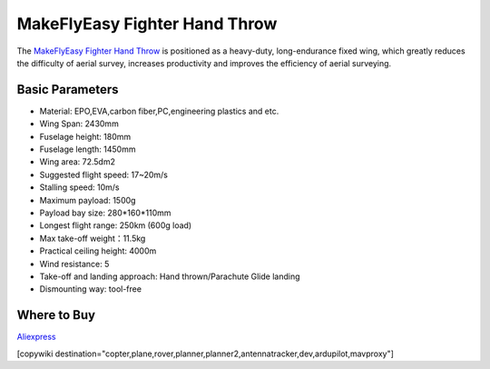 .. _common-makeflyeasy-fighter-hand-throw:

==============================
MakeFlyEasy Fighter Hand Throw
==============================

..  youtube:: GW1bqDLc0zs
    :width: 100%


The `MakeFlyEasy Fighter Hand Throw <http://www.makeflyeasy.com/>`__ is positioned as a heavy-duty, long-endurance fixed wing, which greatly reduces the difficulty of aerial survey, increases  productivity and improves the efficiency of aerial surveying.


Basic Parameters
================

- Material: EPO,EVA,carbon fiber,PC,engineering plastics and etc.
- Wing Span: 2430mm                
- Fuselage height: 180mm
- Fuselage length: 1450mm            
- Wing area: 72.5dm2
- Suggested flight speed: 17~20m/s      
- Stalling speed: 10m/s
- Maximum payload: 1500g       
- Payload bay size: 280*160*110mm
- Longest flight range: 250km (600g load)     
- Max take-off weight：11.5kg
- Practical ceiling height: 4000m             
- Wind resistance: 5
- Take-off and landing approach: Hand thrown/Parachute Glide landing   
- Dismounting way: tool-free

Where to Buy
============

`Aliexpress <https://www.aliexpress.com/item/10000223175280.html>`__

[copywiki destination="copter,plane,rover,planner,planner2,antennatracker,dev,ardupilot,mavproxy"]
